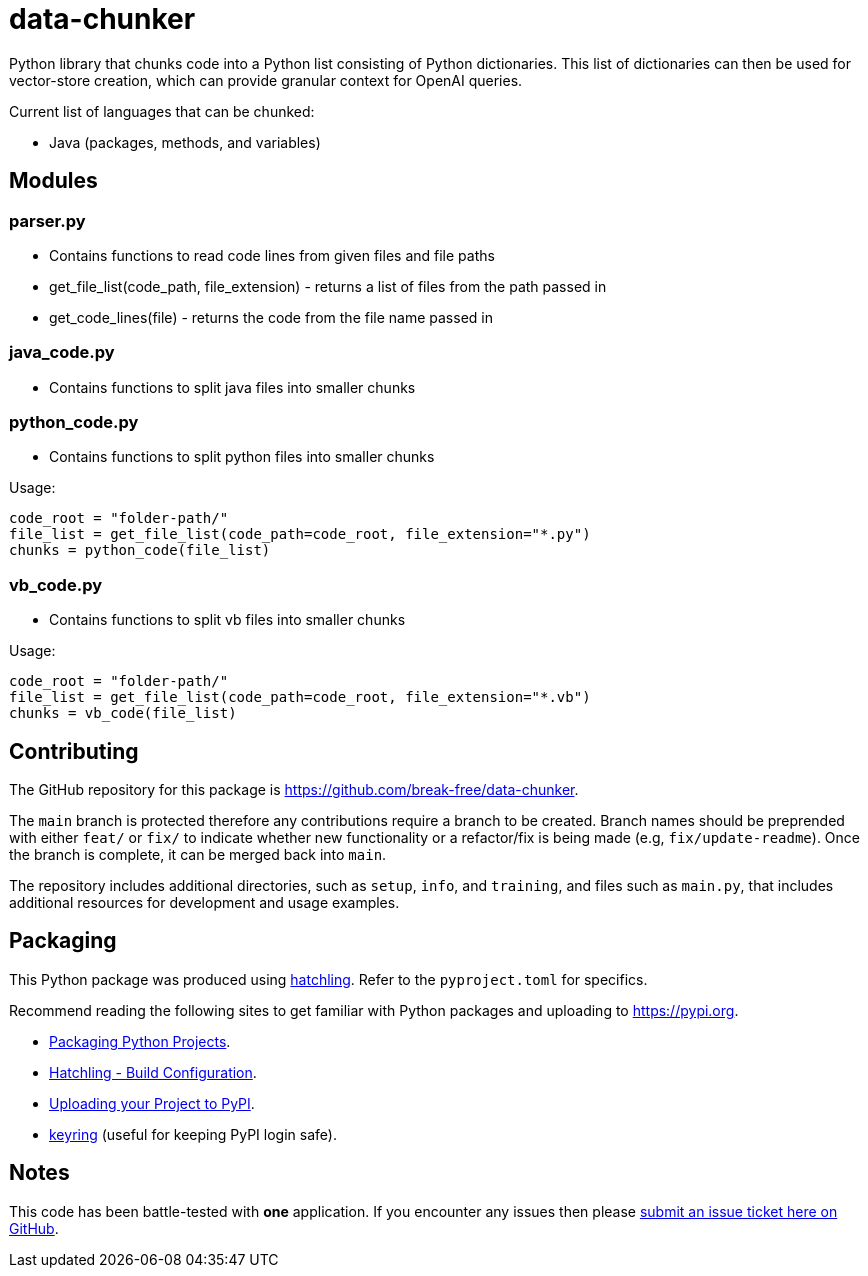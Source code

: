 = data-chunker

Python library that chunks code into a Python list consisting of Python dictionaries. This list of dictionaries can then be used for vector-store creation, which can provide granular context for OpenAI queries.

Current list of languages that can be chunked:

* Java (packages, methods, and variables)

== Modules
=== parser.py
* Contains functions to read code lines from given files and file paths
* get_file_list(code_path, file_extension) - returns a list of files from the path passed in
* get_code_lines(file) - returns the code from the file name passed in

=== java_code.py
* Contains functions to split java files into smaller chunks

=== python_code.py
* Contains functions to split python files into smaller chunks

Usage:

    code_root = "folder-path/"
    file_list = get_file_list(code_path=code_root, file_extension="*.py")
    chunks = python_code(file_list)

=== vb_code.py
* Contains functions to split vb files into smaller chunks

Usage:

    code_root = "folder-path/"
    file_list = get_file_list(code_path=code_root, file_extension="*.vb")
    chunks = vb_code(file_list)

== Contributing

The GitHub repository for this package is https://github.com/break-free/data-chunker.

The `main` branch is protected therefore any contributions require a branch to be created. Branch names should be preprended with either `feat/` or `fix/` to indicate whether new functionality or a refactor/fix is being made (e.g, `fix/update-readme`). Once the branch is complete, it can be merged back into `main`.

The repository includes additional directories, such as `setup`, `info`, and `training`, and files such as `main.py`, that includes additional resources for development and usage examples.

== Packaging

This Python package was produced using https://hatch.pypa.io/latest/config/build/[hatchling]. Refer to the `pyproject.toml` for specifics.

Recommend reading the following sites to get familiar with Python packages and uploading to https://pypi.org.

* https://packaging.python.org/en/latest/tutorials/packaging-projects/[Packaging Python Projects].
* https://hatch.pypa.io/latest/config/build/[Hatchling - Build Configuration].
* https://packaging.python.org/en/latest/guides/distributing-packages-using-setuptools/#uploading-your-project-to-pypi[Uploading your Project to PyPI].
* https://pypi.org/project/keyring/[keyring] (useful for keeping PyPI login safe).

== Notes

This code has been battle-tested with *one* application. If you encounter any issues then please https://github.com/break-free/java-code-chunker/issues[submit an issue ticket here on GitHub].
